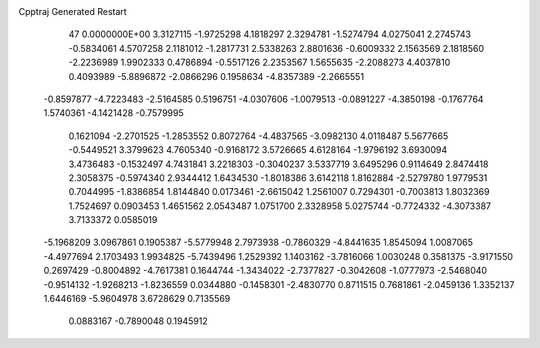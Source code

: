 Cpptraj Generated Restart                                                       
   47  0.0000000E+00
   3.3127115  -1.9725298   4.1818297   2.3294781  -1.5274794   4.0275041
   2.2745743  -0.5834061   4.5707258   2.1181012  -1.2817731   2.5338263
   2.8801636  -0.6009332   2.1563569   2.1818560  -2.2236989   1.9902333
   0.4786894  -0.5517126   2.2353567   1.5655635  -2.2088273   4.4037810
   0.4093989  -5.8896872  -2.0866296   0.1958634  -4.8357389  -2.2665551
  -0.8597877  -4.7223483  -2.5164585   0.5196751  -4.0307606  -1.0079513
  -0.0891227  -4.3850198  -0.1767764   1.5740361  -4.1421428  -0.7579995
   0.1621094  -2.2701525  -1.2853552   0.8072764  -4.4837565  -3.0982130
   4.0118487   5.5677665  -0.5449521   3.3799623   4.7605340  -0.9168172
   3.5726665   4.6128164  -1.9796192   3.6930094   3.4736483  -0.1532497
   4.7431841   3.2218303  -0.3040237   3.5337719   3.6495296   0.9114649
   2.8474418   2.3058375  -0.5974340   2.9344412   1.6434530  -1.8018386
   3.6142118   1.8162884  -2.5279780   1.9779531   0.7044995  -1.8386854
   1.8144840   0.0173461  -2.6615042   1.2561007   0.7294301  -0.7003813
   1.8032369   1.7524697   0.0903453   1.4651562   2.0543487   1.0751700
   2.3328958   5.0275744  -0.7724332  -4.3073387   3.7133372   0.0585019
  -5.1968209   3.0967861   0.1905387  -5.5779948   2.7973938  -0.7860329
  -4.8441635   1.8545094   1.0087065  -4.4977694   2.1703493   1.9934825
  -5.7439496   1.2529392   1.1403162  -3.7816066   1.0030248   0.3581375
  -3.9171550   0.2697429  -0.8004892  -4.7617381   0.1644744  -1.3434022
  -2.7377827  -0.3042608  -1.0777973  -2.5468040  -0.9514132  -1.9268213
  -1.8236559   0.0344880  -0.1458301  -2.4830770   0.8711515   0.7681861
  -2.0459136   1.3352137   1.6446169  -5.9604978   3.6728629   0.7135569
   0.0883167  -0.7890048   0.1945912
